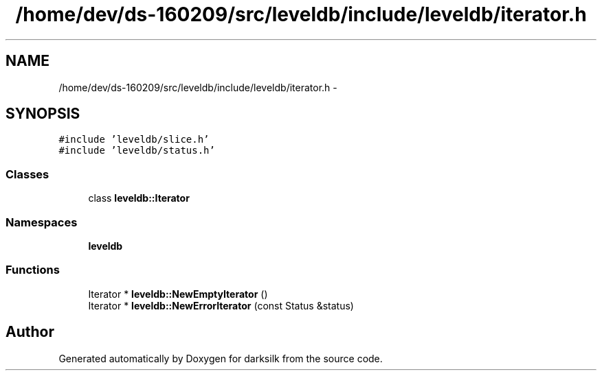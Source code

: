 .TH "/home/dev/ds-160209/src/leveldb/include/leveldb/iterator.h" 3 "Wed Feb 10 2016" "Version 1.0.0.0" "darksilk" \" -*- nroff -*-
.ad l
.nh
.SH NAME
/home/dev/ds-160209/src/leveldb/include/leveldb/iterator.h \- 
.SH SYNOPSIS
.br
.PP
\fC#include 'leveldb/slice\&.h'\fP
.br
\fC#include 'leveldb/status\&.h'\fP
.br

.SS "Classes"

.in +1c
.ti -1c
.RI "class \fBleveldb::Iterator\fP"
.br
.in -1c
.SS "Namespaces"

.in +1c
.ti -1c
.RI " \fBleveldb\fP"
.br
.in -1c
.SS "Functions"

.in +1c
.ti -1c
.RI "Iterator * \fBleveldb::NewEmptyIterator\fP ()"
.br
.ti -1c
.RI "Iterator * \fBleveldb::NewErrorIterator\fP (const Status &status)"
.br
.in -1c
.SH "Author"
.PP 
Generated automatically by Doxygen for darksilk from the source code\&.
